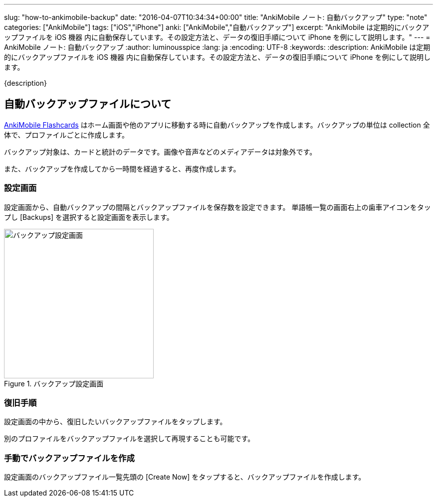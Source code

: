 ---
slug: "how-to-ankimobile-backup"
date: "2016-04-07T10:34:34+00:00"
title: "AnkiMobile ノート: 自動バックアップ"
type: "note"
categories: ["AnkiMobile"]
tags: ["iOS","iPhone"]
anki: ["AnkiMobile","自動バックアップ"]
excerpt: "AnkiMobile は定期的にバックアップファイルを iOS 機器 内に自動保存しています。その設定方法と、データの復旧手順について iPhone を例にして説明します。"
---
= AnkiMobile ノート: 自動バックアップ
:author: luminousspice
:lang: ja
:encoding: UTF-8
:keywords:
:description: AnkiMobile は定期的にバックアップファイルを iOS 機器 内に自動保存しています。その設定方法と、データの復旧手順について iPhone を例にして説明します。
////
:toc: macro
:toc-placement:
:toclevels: 1
////

////
http://rs.luminousspice.com/
////

{description}

//toc::[]

== 自動バックアップファイルについて


https://geo.itunes.apple.com/jp/app/ankimobile-flashcards/id373493387?mt=8&at=11lGoS[AnkiMobile Flashcards] はホーム画面や他のアプリに移動する時に自動バックアップを作成します。バックアップの単位は collection 全体で、プロファイルごとに作成します。

バックアップ対象は、カードと統計のデータです。画像や音声などのメディアデータは対象外です。

また、バックアップを作成してから一時間を経過すると、再度作成します。

=== 設定画面

設定画面から、自動バックアップの間隔とバックアップファイルを保存数を設定できます。
単語帳一覧の画面右上の歯車アイコンをタップし [Backups] を選択すると設定画面を表示します。

.バックアップ設定画面
image::/images/am-backup.png["バックアップ設定画面", width="300"]

=== 復旧手順

設定画面の中から、復旧したいバックアップファイルをタップします。

別のプロファイルをバックアップファイルを選択して再現することも可能です。

=== 手動でバックアップファイルを作成

設定画面のバックアップファイル一覧先頭の [Create Now] をタップすると、バックアップファイルを作成します。

